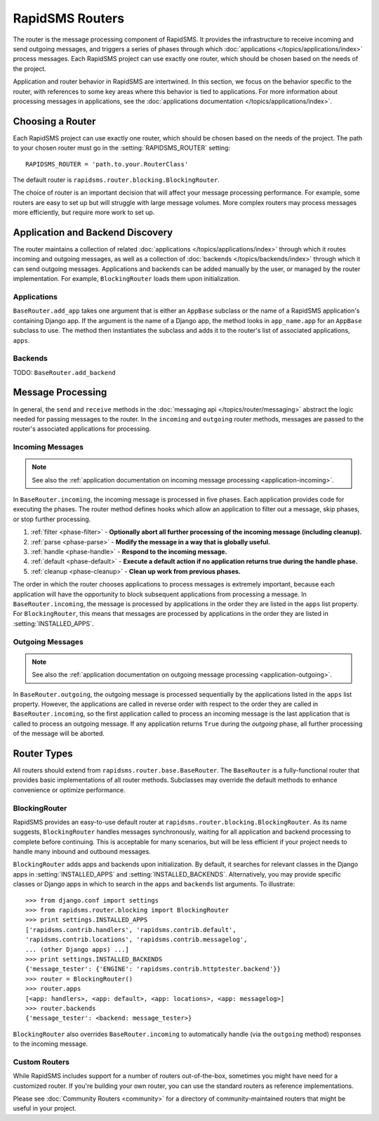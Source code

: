 ================
RapidSMS Routers
================

.. module:: rapidsms.router
.. module:: rapidsms.router.base
.. module:: rapidsms.router.blocking

The router is the message processing component of RapidSMS. It provides the
infrastructure to receive incoming and send outgoing messages, and triggers a
series of phases through which :doc:`applications
</topics/applications/index>` process messages. Each RapidSMS project can use
exactly one router, which should be chosen based on the needs of the project.

Application and router behavior in RapidSMS are intertwined. In this section,
we focus on the behavior specific to the router, with references to some key
areas where this behavior is tied to applications. For more information about
processing messages in applications, see the :doc:`applications documentation
</topics/applications/index>`.

.. _router-choice:

Choosing a Router
=================

Each RapidSMS project can use exactly one router, which should be chosen based
on the needs of the project. The path to your chosen router must go in the
:setting:`RAPIDSMS_ROUTER` setting::

    RAPIDSMS_ROUTER = 'path.to.your.RouterClass'

The default router is ``rapidsms.router.blocking.BlockingRouter``.

The choice of router is an important decision that will affect your message
processing performance. For example, some routers are easy to set up but will
struggle with large message volumes. More complex routers may process messages
more efficiently, but require more work to set up.

.. _discovery:

Application and Backend Discovery
=================================

The router maintains a collection of related :doc:`applications
</topics/applications/index>` through which it routes incoming and outgoing
messages, as well as a collection of :doc:`backends </topics/backends/index>`
through which it can send outgoing messages. Applications and backends can be
added manually by the user, or managed by the router implementation. For
example, ``BlockingRouter`` loads them upon initialization.

.. _application-discovery:

Applications
------------
``BaseRouter.add_app`` takes one argument that is either an ``AppBase``
subclass or the name of a RapidSMS application's containing Django app. If the
argument is the name of a Django app, the method looks in ``app_name.app`` for
an ``AppBase`` subclass to use. The method then instantiates the subclass and
adds it to the router's list of associated applications, ``apps``.

.. _backend-discovery:

Backends
--------
TODO: ``BaseRouter.add_backend``

Message Processing
==================

In general, the ``send`` and ``receive`` methods in the :doc:`messaging api
</topics/router/messaging>` abstract the logic needed for passing messages to
the router. In the ``incoming`` and ``outgoing`` router methods, messages are
passed to the router's associated applications for processing.

.. _router-incoming:

Incoming Messages
-----------------

.. NOTE::
   See also the :ref:`application documentation on incoming message processing
   <application-incoming>`.

In ``BaseRouter.incoming``, the incoming message is processed in five phases.
Each application provides code for executing the phases. The router method
defines hooks which allow an application to filter out a message, skip phases,
or stop further processing.

1. :ref:`filter <phase-filter>` - **Optionally abort all further processing of
   the incoming message (including cleanup).**
2. :ref:`parse <phase-parse>` - **Modify the message in a way that is globally
   useful.**
3. :ref:`handle <phase-handle>` - **Respond to the incoming message.**
4. :ref:`default <phase-default>` - **Execute a default action if no
   application returns true during the handle phase.**
5. :ref:`cleanup <phase-cleanup>` - **Clean up work from previous phases.**

The order in which the router chooses applications to process messages is
extremely important, because each application will have the opportunity to
block subsequent applications from processing a message. In
``BaseRouter.incoming``, the message is processed by applications in the order
they are listed in the ``apps`` list property. For ``BlockingRouter``, this
means that messages are processed by applications in the order they are listed
in :setting:`INSTALLED_APPS`.

.. _router-outgoing:

Outgoing Messages
-----------------

.. NOTE::
   See also the :ref:`application documentation on outgoing message
   processing <application-outgoing>`.

In ``BaseRouter.outgoing``, the outgoing message is processed sequentially by
the applications listed in the ``apps`` list property. However, the
applications are called in reverse order with respect to the order they are
called in ``BaseRouter.incoming``, so the first application called to process
an incoming message is the last application that is called to process an
outgoing message. If any application returns ``True`` during the *outgoing*
phase, all further processing of the message will be aborted.

.. _router-types:

Router Types
============

All routers should extend from ``rapidsms.router.base.BaseRouter``. The
``BaseRouter`` is a fully-functional router that provides basic
implementations of all router methods. Subclasses may override the default
methods to enhance convenience or optimize performance.

.. _blocking-router:

BlockingRouter
--------------

.. versionadded:: 0.10.0

RapidSMS provides an easy-to-use default router at
``rapidsms.router.blocking.BlockingRouter``. As its name suggests,
``BlockingRouter`` handles messages synchronously, waiting for all application
and backend processing to complete before continuing. This is acceptable for
many scenarios, but will be less efficient if your project needs to handle
many inbound and outbound messages.

``BlockingRouter`` adds apps and backends upon initialization. By default,
it searches for relevant classes in the Django apps in
:setting:`INSTALLED_APPS` and :setting:`INSTALLED_BACKENDS`. Alternatively,
you may provide specific classes or Django apps in which to search in the
``apps`` and ``backends`` list arguments. To illustrate::

    >>> from django.conf import settings
    >>> from rapidsms.router.blocking import BlockingRouter
    >>> print settings.INSTALLED_APPS
    ['rapidsms.contrib.handlers', 'rapidsms.contrib.default',
    'rapidsms.contrib.locations', 'rapidsms.contrib.messagelog',
    ... (other Django apps) ...]
    >>> print settings.INSTALLED_BACKENDS
    {'message_tester': {'ENGINE': 'rapidsms.contrib.httptester.backend'}}
    >>> router = BlockingRouter()
    >>> router.apps
    [<app: handlers>, <app: default>, <app: locations>, <app: messagelog>]
    >>> router.backends
    {'message_tester': <backend: message_tester>}

``BlockingRouter`` also overrides ``BaseRouter.incoming`` to automatically
handle (via the ``outgoing`` method) responses to the incoming message.

.. _custom-router:

Custom Routers
--------------

While RapidSMS includes support for a number of routers out-of-the-box,
sometimes you might have need for a customized router. If you're building your
own router, you can use the standard routers as reference implementations.

Please see :doc:`Community Routers <community>` for a directory of
community-maintained routers that might be useful in your project.
